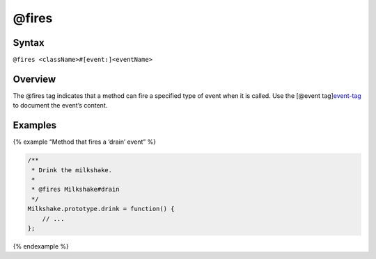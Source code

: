 @fires
=============================

Syntax
------

``@fires <className>#[event:]<eventName>``

Overview
--------

The @fires tag indicates that a method can fire a specified type of
event when it is called. Use the [@event
tag]\ `event-tag <tags-event.html>`__ to document the event’s content.

Examples
--------

{% example “Method that fires a ‘drain’ event” %}

.. code-block:: js

   /**
    * Drink the milkshake.
    *
    * @fires Milkshake#drain
    */
   Milkshake.prototype.drink = function() {
       // ...
   };

{% endexample %}
